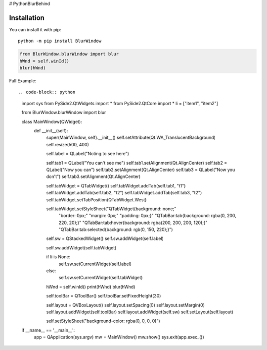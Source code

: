 # PythonBlurBehind

Installation
------------

You can install it with pip::

    python -m pip install BlurWindow


.. code-block:: python

    from BlurWindow.blurWindow import blur
    hWnd = self.winId()
    blur(hWnd)


Full Example::

.. code-block:: python

    import sys
    from PySide2.QtWidgets import *
    from PySide2.QtCore import *
    li = ["item1", "item2"]

    from BlurWindow.blurWindow import blur



    class MainWindow(QWidget):
        def __init__(self):
            super(MainWindow, self).__init__()
            self.setAttribute(Qt.WA_TranslucentBackground)
            self.resize(500, 400)

            self.label = QLabel("Noting to see here")

            self.tab1 = QLabel("You can't see me")
            self.tab1.setAlignment(Qt.AlignCenter)
            self.tab2 = QLabel("Now you can")
            self.tab2.setAlignment(Qt.AlignCenter)
            self.tab3 = QLabel("Now you don't")
            self.tab3.setAlignment(Qt.AlignCenter)

            self.tabWidget = QTabWidget()
            self.tabWidget.addTab(self.tab1, "t1")
            self.tabWidget.addTab(self.tab2, "t2")
            self.tabWidget.addTab(self.tab3, "t2")
            self.tabWidget.setTabPosition(QTabWidget.West)

            
            
            self.tabWidget.setStyleSheet("QTabWidget{background: none;"
                                        "border:  0px;"
                                        "margin: 0px;"
                                        "padding: 0px;}"
                                        "QTabBar:tab{background: rgba(0, 200, 220, 20);}"
                                        "QTabBar:tab:hover{background: rgba(200, 200, 200, 120);}"
                                        "QTabBar:tab:selected{background: rgb(0, 150, 220);}")

            self.sw = QStackedWidget()
            self.sw.addWidget(self.label)

            

            self.sw.addWidget(self.tabWidget)


            if li is None:
                self.sw.setCurrentWidget(self.label)
                
                
                

            else:
                self.sw.setCurrentWidget(self.tabWidget)
                
            
            hWnd = self.winId()
            print(hWnd)
            blur(hWnd)

            self.toolBar = QToolBar()
            self.toolBar.setFixedHeight(30)
        

            self.layout = QVBoxLayout()
            self.layout.setSpacing(0)
            self.layout.setMargin(0)
            self.layout.addWidget(self.toolBar)
            self.layout.addWidget(self.sw)
            self.setLayout(self.layout)
    

            self.setStyleSheet("background-color: rgba(0, 0, 0, 0)")



    if __name__ == '__main__':
        app = QApplication(sys.argv)
        mw = MainWindow()
        mw.show()
        sys.exit(app.exec_())